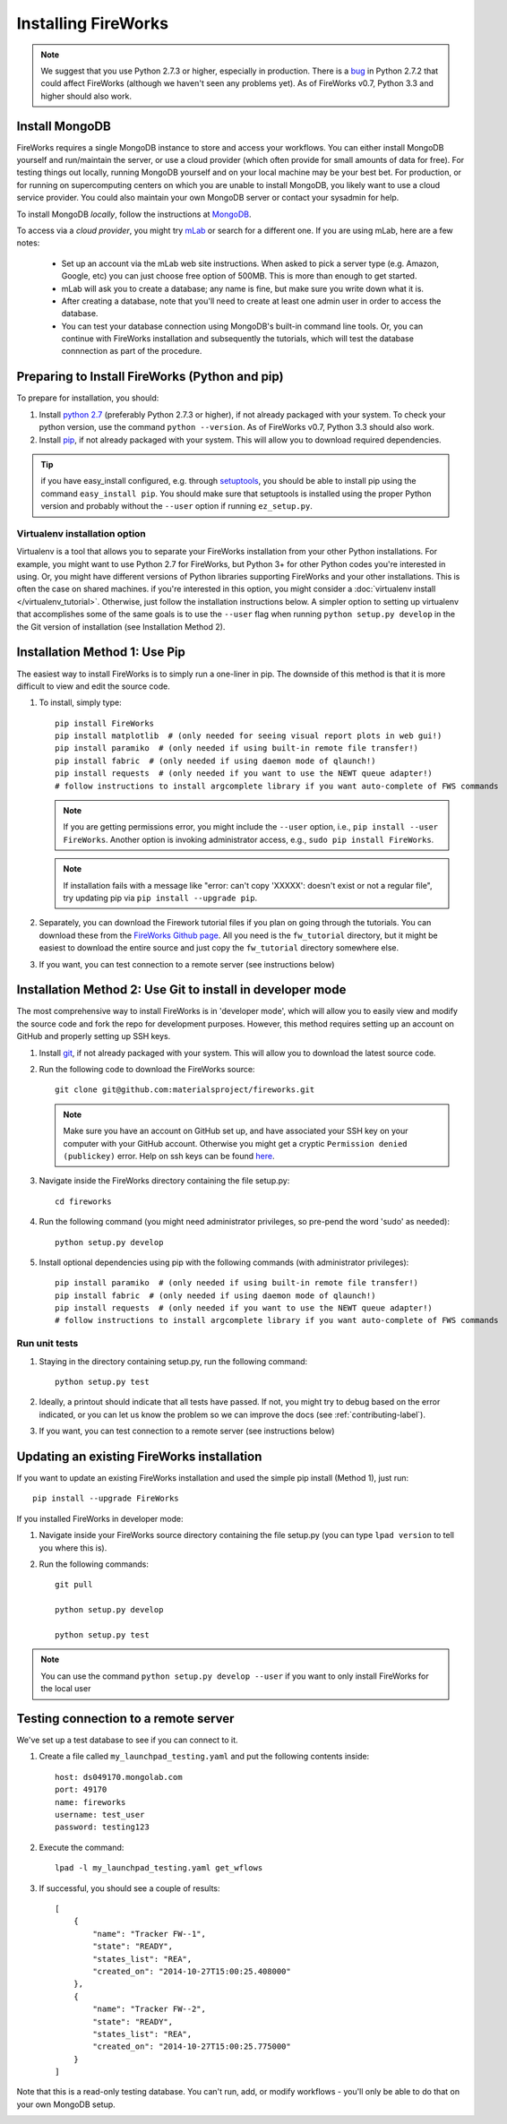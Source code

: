 ====================
Installing FireWorks
====================

.. note:: We suggest that you use Python 2.7.3 or higher, especially in production. There is a `bug <https://groups.google.com/forum/#!topic/modwsgi/DW-SlIb07rE>`_ in Python 2.7.2 that could affect FireWorks (although we haven't seen any problems yet). As of FireWorks v0.7, Python 3.3 and higher should also work.

Install MongoDB
===============

FireWorks requires a single MongoDB instance to store and access your workflows. You can either install MongoDB yourself and run/maintain the server, or use a cloud provider (which often provide for small amounts of data for free). For testing things out locally, running MongoDB yourself and on your local machine may be your best bet. For production, or for running on supercomputing centers on which you are unable to install MongoDB, you likely want to use a cloud service provider. You could also maintain your own MongoDB server or contact your sysadmin for help.

To install MongoDB *locally*, follow the instructions at `MongoDB <http://www.mongodb.org>`_.

To access via a *cloud provider*, you might try `mLab <http://mlab.com/>`_ or search for a different one. If you are using mLab, here are a few notes:

    * Set up an account via the mLab web site instructions. When asked to pick a server type (e.g. Amazon, Google, etc) you can just choose free option of 500MB. This is more than enough to get started.
    * mLab will ask you to create a database; any name is fine, but make sure you write down what it is.
    * After creating a database, note that you'll need to create at least one admin user in order to access the database.
    * You can test your database connection using MongoDB's built-in command line tools. Or, you can continue with FireWorks installation and subsequently the tutorials, which will test the database connnection as part of the procedure.

Preparing to Install FireWorks (Python and pip)
===============================================
To prepare for installation, you should:

#. Install `python 2.7 <http://www.python.org>`_ (preferably Python 2.7.3 or higher), if not already packaged with your system. To check your python version, use the command ``python --version``. As of FireWorks v0.7, Python 3.3 should also work.
#. Install `pip <http://www.pip-installer.org/en/latest/installing.html>`_, if not already packaged with your system. This will allow you to download required dependencies.

.. tip:: if you have easy_install configured, e.g. through `setuptools <http://pypi.python.org/pypi/setuptools>`_, you should be able to install pip using the command ``easy_install pip``. You should make sure that setuptools is installed using the proper Python version and probably without the ``--user`` option if running ``ez_setup.py``.

Virtualenv installation option
------------------------------

Virtualenv is a tool that allows you to separate your FireWorks installation from your other Python installations. For example, you might want to use Python 2.7 for FireWorks, but Python 3+ for other Python codes you're interested in using. Or, you might have different versions of Python libraries supporting FireWorks and your other installations. This is often the case on shared machines. if you're interested in this option, you might consider a :doc:`virtualenv install </virtualenv_tutorial>`. Otherwise, just follow the installation instructions below. A simpler option to setting up virtualenv that accomplishes some of the same goals is to use the ``--user`` flag when running ``python setup.py develop`` in the the Git version of installation (see Installation Method 2).

Installation Method 1: Use Pip
==============================

The easiest way to install FireWorks is to simply run a one-liner in pip. The downside of this method is that it is more difficult to view and edit the source code.

#. To install, simply type::

    pip install FireWorks
    pip install matplotlib  # (only needed for seeing visual report plots in web gui!)
    pip install paramiko  # (only needed if using built-in remote file transfer!)
    pip install fabric  # (only needed if using daemon mode of qlaunch!)
    pip install requests  # (only needed if you want to use the NEWT queue adapter!)
    # follow instructions to install argcomplete library if you want auto-complete of FWS commands

   .. note:: If you are getting permissions error, you might include the ``--user`` option, i.e., ``pip install --user FireWorks``. Another option is invoking administrator access, e.g., ``sudo pip install FireWorks``.
   .. note:: If installation fails with a message like "error: can't copy 'XXXXX': doesn't exist or not a regular file", try updating pip via ``pip install --upgrade pip``.

#. Separately, you can download the Firework tutorial files if you plan on going through the tutorials. You can download these from the `FireWorks Github page <https://github.com/materialsproject/fireworks>`_. All you need is the ``fw_tutorial`` directory, but it might be easiest to download the entire source and just copy the ``fw_tutorial`` directory somewhere else.

#. If you want, you can test connection to a remote server (see instructions below)

Installation Method 2: Use Git to install in developer mode
===========================================================

The most comprehensive way to install FireWorks is in 'developer mode', which will allow you to easily view and modify the source code and fork the repo for development purposes. However, this method requires setting up an account on GitHub and properly setting up SSH keys.

#. Install `git <http://git-scm.com>`_, if not already packaged with your system. This will allow you to download the latest source code.

#. Run the following code to download the FireWorks source::

    git clone git@github.com:materialsproject/fireworks.git

   .. note:: Make sure you have an account on GitHub set up, and have associated your SSH key on your computer with your GitHub account. Otherwise you might get a cryptic ``Permission denied (publickey)`` error. Help on ssh keys can be found `here <https://help.github.com/articles/generating-ssh-keys>`_.

#. Navigate inside the FireWorks directory containing the file setup.py::

    cd fireworks

#. Run the following command (you might need administrator privileges, so pre-pend the word 'sudo' as needed)::

    python setup.py develop

#. Install optional dependencies using pip with the following commands (with administrator privileges)::

    pip install paramiko  # (only needed if using built-in remote file transfer!)
    pip install fabric  # (only needed if using daemon mode of qlaunch!)
    pip install requests  # (only needed if you want to use the NEWT queue adapter!)
    # follow instructions to install argcomplete library if you want auto-complete of FWS commands

Run unit tests
--------------
1. Staying in the directory containing setup.py, run the following command::

    python setup.py test

2. Ideally, a printout should indicate that all tests have passed. If not, you might try to debug based on the error indicated, or you can let us know the problem so we can improve the docs (see :ref:`contributing-label`).

.. _remote_test-label:

3. If you want, you can test connection to a remote server (see instructions below)

Updating an existing FireWorks installation
===========================================

If you want to update an existing FireWorks installation and used the simple pip install (Method 1), just run::

    pip install --upgrade FireWorks

If you installed FireWorks in developer mode:

#. Navigate inside your FireWorks source directory containing the file setup.py (you can type ``lpad version`` to tell you where this is).

#. Run the following commands::

    git pull

    python setup.py develop

    python setup.py test


.. note:: You can use the command ``python setup.py develop --user`` if you want to only install FireWorks for the local user

Testing connection to a remote server
=====================================
We've set up a test database to see if you can connect to it.

1. Create a file called ``my_launchpad_testing.yaml`` and put the following contents inside::

    host: ds049170.mongolab.com
    port: 49170
    name: fireworks
    username: test_user
    password: testing123

2. Execute the command::

    lpad -l my_launchpad_testing.yaml get_wflows

3. If successful, you should see a couple of results::

    [
        {
            "name": "Tracker FW--1",
            "state": "READY",
            "states_list": "REA",
            "created_on": "2014-10-27T15:00:25.408000"
        },
        {
            "name": "Tracker FW--2",
            "state": "READY",
            "states_list": "REA",
            "created_on": "2014-10-27T15:00:25.775000"
        }
    ]

Note that this is a read-only testing database. You can't run, add, or modify workflows - you'll only be able to do that on your own MongoDB setup.

.. _updating-label:
